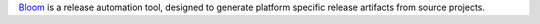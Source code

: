 `Bloom <http://ros-infrastructure.github.io/bloom/>`_ is a release automation tool, designed to generate platform specific release artifacts from source projects.

.. tabs::

   .. group-tab:: apt

      On debian-based systems such as Ubuntu, the recommended installation method is to use ``apt``:

      .. code-block:: bash

         sudo apt install python3-bloom

   .. group-tab:: pip3

      On non-debian systems you can install via ``pip3``:

      .. code-block:: bash

         pip3 install -U bloom
